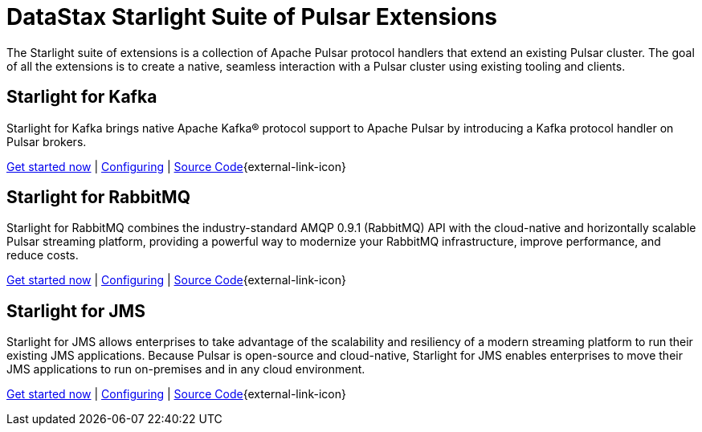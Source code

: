 = DataStax Starlight Suite of Pulsar Extensions
:description:
:title: Get started with DataStax starlight suite of APIs
:page-aliases: starlight::index.adoc,starlight-suite::index.adoc
:navtitle: Starlight Extensions

The Starlight suite of extensions is a collection of Apache Pulsar protocol handlers that extend an existing Pulsar cluster.
The goal of all the extensions is to create a native, seamless interaction with a Pulsar cluster using existing tooling and clients.

== Starlight for Kafka

Starlight for Kafka brings native Apache Kafka® protocol support to Apache Pulsar by introducing a Kafka protocol handler on Pulsar brokers.

xref:use-cases-architectures:starlight/kafka/index.adoc[Get started now] | xref:starlight-for-kafka:ROOT:index.adoc[Configuring] | https://github.com/datastax/starlight-for-kafka[Source Code^]{external-link-icon}

== Starlight for RabbitMQ

Starlight for RabbitMQ combines the industry-standard AMQP 0.9.1 (RabbitMQ) API with the cloud-native and horizontally scalable Pulsar streaming platform, providing a powerful way to modernize your RabbitMQ infrastructure, improve performance, and reduce costs.

xref:use-cases-architectures:starlight/rabbitmq/index.adoc[Get started now] | xref:starlight-for-rabbitmq:ROOT:index.adoc[Configuring] | https://github.com/datastax/starlight-for-rabbitmq[Source Code^]{external-link-icon}

== Starlight for JMS

Starlight for JMS allows enterprises to take advantage of the scalability and resiliency of a modern streaming platform to run their existing JMS applications. Because Pulsar is open-source and cloud-native, Starlight for JMS enables enterprises to move their JMS applications to run on-premises and in any cloud environment.

xref:use-cases-architectures:starlight/jms/index.adoc[Get started now] | xref:starlight-for-jms:ROOT:index.adoc[Configuring] | https://github.com/datastax/starlight-for-jms[Source Code^]{external-link-icon}